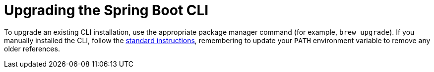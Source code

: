 [[upgrading.cli]]
= Upgrading the Spring Boot CLI

To upgrade an existing CLI installation, use the appropriate package manager command (for example, `brew upgrade`).
If you manually installed the CLI, follow the xref:getting-started/installing.adoc#getting-started.installing.cli.manual-installation[standard instructions], remembering to update your `PATH` environment variable to remove any older references.
